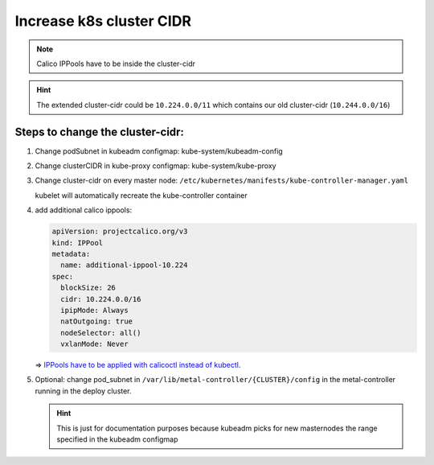 Increase k8s cluster CIDR
=========================

.. note::

   Calico IPPools have to be inside the cluster-cidr

.. hint::

   The extended cluster-cidr could be ``10.224.0.0/11`` which contains
   our old cluster-cidr (``10.244.0.0/16``)

Steps to change the cluster-cidr:
---------------------------------

1. Change podSubnet in kubeadm configmap: kube-system/kubeadm-config

2. Change clusterCIDR in kube-proxy configmap: kube-system/kube-proxy

3. Change cluster-cidr on every master node:
   ``/etc/kubernetes/manifests/kube-controller-manager.yaml``

   kubelet will automatically recreate the kube-controller container

4. add additional calico ippools:

   .. code:: yaml

      apiVersion: projectcalico.org/v3
      kind: IPPool
      metadata:
        name: additional-ippool-10.224
      spec:
        blockSize: 26
        cidr: 10.224.0.0/16
        ipipMode: Always
        natOutgoing: true
        nodeSelector: all()
        vxlanMode: Never

   => `IPPools have to be applied with calicoctl instead of kubectl <https://github.com/projectcalico/calico/issues/2923>`__.

5. Optional: change pod_subnet in
   ``/var/lib/metal-controller/{CLUSTER}/config`` in the
   metal-controller running in the deploy cluster.

   .. hint::

      This is just for documentation purposes because kubeadm
      picks for new masternodes the range specified in the kubeadm
      configmap
